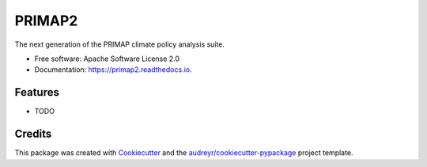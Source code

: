 =======
PRIMAP2
=======


.. image:: https://img.shields.io/pypi/v/primap2.svg
        :target: https://pypi.python.org/pypi/primap2

.. image:: https://readthedocs.org/projects/primap2/badge/?version=latest
        :target: https://primap2.readthedocs.io/en/latest/?badge=latest
        :alt: Documentation Status




The next generation of the PRIMAP climate policy analysis suite.


* Free software: Apache Software License 2.0
* Documentation: https://primap2.readthedocs.io.


Features
--------

* TODO

Credits
-------

This package was created with Cookiecutter_ and the `audreyr/cookiecutter-pypackage`_ project template.

.. _Cookiecutter: https://github.com/audreyr/cookiecutter
.. _`audreyr/cookiecutter-pypackage`: https://github.com/audreyr/cookiecutter-pypackage
